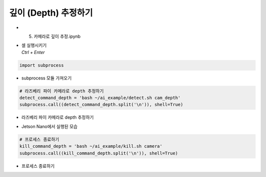 ==================
깊이 (Depth) 추정하기
==================


-   5. 카메라로 깊이 추정.ipynb
-   | 셀 실행시키기
    | `Ctrl + Enter`

.. image:: ../../images/dept_est1.png


.. code-block:: python

    import subprocess

-   subprocess 모듈 가져오기


.. code-block:: python

    # 라즈베리 파이 카메라로 depth 추정하기
    detect_command_depth = 'bash ~/ai_example/detect.sh cam_depth'
    subprocess.call((detect_command_depth.split('\n')), shell=True)


-   라즈베리 파이 카메라로 depth 추정하기

.. image:: ../../images/dept_est2.png


-   Jetson Nano에서 실행된 모습

.. code-block:: python

    # 프로세스 종료하기
    kill_command_depth = 'bash ~/ai_example/kill.sh camera'
    subprocess.call((kill_command_depth.split('\n')), shell=True)
    
-   프로세스 종료하기